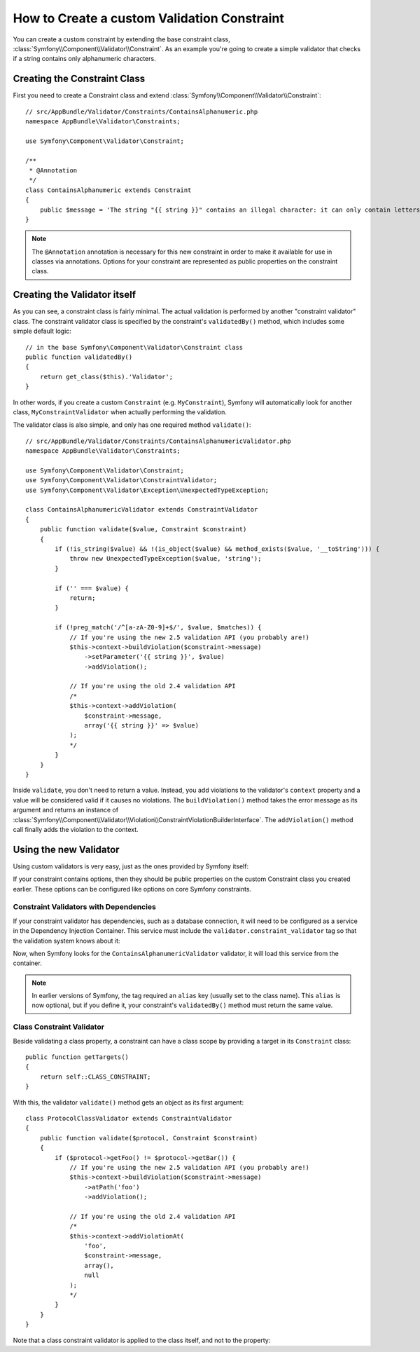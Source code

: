 .. index::
   single: Validation; Custom constraints

How to Create a custom Validation Constraint
============================================

You can create a custom constraint by extending the base constraint class,
:class:`Symfony\\Component\\Validator\\Constraint`.
As an example you're going to create a simple validator that checks if a string
contains only alphanumeric characters.

Creating the Constraint Class
-----------------------------

First you need to create a Constraint class and extend :class:`Symfony\\Component\\Validator\\Constraint`::

    // src/AppBundle/Validator/Constraints/ContainsAlphanumeric.php
    namespace AppBundle\Validator\Constraints;

    use Symfony\Component\Validator\Constraint;

    /**
     * @Annotation
     */
    class ContainsAlphanumeric extends Constraint
    {
        public $message = 'The string "{{ string }}" contains an illegal character: it can only contain letters or numbers.';
    }

.. note::

    The ``@Annotation`` annotation is necessary for this new constraint in
    order to make it available for use in classes via annotations.
    Options for your constraint are represented as public properties on the
    constraint class.

Creating the Validator itself
-----------------------------

As you can see, a constraint class is fairly minimal. The actual validation is
performed by another "constraint validator" class. The constraint validator
class is specified by the constraint's ``validatedBy()`` method, which
includes some simple default logic::

    // in the base Symfony\Component\Validator\Constraint class
    public function validatedBy()
    {
        return get_class($this).'Validator';
    }

In other words, if you create a custom ``Constraint`` (e.g. ``MyConstraint``),
Symfony will automatically look for another class, ``MyConstraintValidator``
when actually performing the validation.

The validator class is also simple, and only has one required method ``validate()``::

    // src/AppBundle/Validator/Constraints/ContainsAlphanumericValidator.php
    namespace AppBundle\Validator\Constraints;

    use Symfony\Component\Validator\Constraint;
    use Symfony\Component\Validator\ConstraintValidator;
    use Symfony\Component\Validator\Exception\UnexpectedTypeException;

    class ContainsAlphanumericValidator extends ConstraintValidator
    {
        public function validate($value, Constraint $constraint)
        {
            if (!is_string($value) && !(is_object($value) && method_exists($value, '__toString'))) {
                throw new UnexpectedTypeException($value, 'string');
            }

            if ('' === $value) {
                return;
            }

            if (!preg_match('/^[a-zA-Z0-9]+$/', $value, $matches)) {
                // If you're using the new 2.5 validation API (you probably are!)
                $this->context->buildViolation($constraint->message)
                    ->setParameter('{{ string }}', $value)
                    ->addViolation();

                // If you're using the old 2.4 validation API
                /*
                $this->context->addViolation(
                    $constraint->message,
                    array('{{ string }}' => $value)
                );
                */
            }
        }
    }

Inside ``validate``, you don't need to return a value. Instead, you add violations
to the validator's ``context`` property and a value will be considered valid
if it causes no violations. The ``buildViolation()`` method takes the error
message as its argument and returns an instance of
:class:`Symfony\\Component\\Validator\\Violation\\ConstraintViolationBuilderInterface`.
The ``addViolation()`` method call finally adds the violation to the context.

Using the new Validator
-----------------------

Using custom validators is very easy, just as the ones provided by Symfony itself:

.. configuration-block::

    .. code-block:: php-annotations

        // src/AppBundle/Entity/AcmeEntity.php
        use Symfony\Component\Validator\Constraints as Assert;
        use AppBundle\Validator\Constraints as AcmeAssert;

        class AcmeEntity
        {
            // ...

            /**
             * @Assert\NotBlank
             * @AcmeAssert\ContainsAlphanumeric
             */
            protected $name;

            // ...
        }

    .. code-block:: yaml

        # src/AppBundle/Resources/config/validation.yml
        AppBundle\Entity\AcmeEntity:
            properties:
                name:
                    - NotBlank: ~
                    - AppBundle\Validator\Constraints\ContainsAlphanumeric: ~

    .. code-block:: xml

        <!-- src/AppBundle/Resources/config/validation.xml -->
        <?xml version="1.0" encoding="UTF-8" ?>
        <constraint-mapping xmlns="http://symfony.com/schema/dic/constraint-mapping"
            xmlns:xsi="http://www.w3.org/2001/XMLSchema-instance"
            xsi:schemaLocation="http://symfony.com/schema/dic/constraint-mapping http://symfony.com/schema/dic/constraint-mapping/constraint-mapping-1.0.xsd">

            <class name="AppBundle\Entity\AcmeEntity">
                <property name="name">
                    <constraint name="NotBlank" />
                    <constraint name="AppBundle\Validator\Constraints\ContainsAlphanumeric" />
                </property>
            </class>
        </constraint-mapping>

    .. code-block:: php

        // src/AppBundle/Entity/AcmeEntity.php
        use Symfony\Component\Validator\Mapping\ClassMetadata;
        use Symfony\Component\Validator\Constraints\NotBlank;
        use AppBundle\Validator\Constraints\ContainsAlphanumeric;

        class AcmeEntity
        {
            public $name;

            public static function loadValidatorMetadata(ClassMetadata $metadata)
            {
                $metadata->addPropertyConstraint('name', new NotBlank());
                $metadata->addPropertyConstraint('name', new ContainsAlphanumeric());
            }
        }

If your constraint contains options, then they should be public properties
on the custom Constraint class you created earlier. These options can be
configured like options on core Symfony constraints.

Constraint Validators with Dependencies
~~~~~~~~~~~~~~~~~~~~~~~~~~~~~~~~~~~~~~~

If your constraint validator has dependencies, such as a database connection,
it will need to be configured as a service in the Dependency Injection
Container. This service must include the ``validator.constraint_validator``
tag so that the validation system knows about it:

.. configuration-block::

    .. code-block:: yaml

        # app/config/services.yml
        services:
            app.contains_alphanumeric_validator:
                class: AppBundle\Validator\Constraints\ContainsAlphanumericValidator
                tags:
                    - { name: validator.constraint_validator }

    .. code-block:: xml

        <!-- app/config/services.xml -->
        <?xml version="1.0" encoding="UTF-8" ?>
        <container xmlns="http://symfony.com/schema/dic/services"
            xmlns:xsi="http://www.w3.org/2001/XMLSchema-instance"
            xsi:schemaLocation="http://symfony.com/schema/dic/services
                http://symfony.com/schema/dic/services/services-1.0.xsd">

            <services>
                <service id="app.contains_alphanumeric_validator" class="AppBundle\Validator\Constraints\ContainsAlphanumericValidator">
                    <argument type="service" id="doctrine.orm.default_entity_manager" />
                    <tag name="validator.constraint_validator" />
                </service>
            </services>
        </container>

    .. code-block:: php

        // app/config/services.php
        use AppBundle\Validator\Constraints\ContainsAlphanumericValidator;

        $container
            ->register('app.contains_alphanumeric_validator', ContainsAlphanumericValidator::class)
            ->addTag('validator.constraint_validator');

Now, when Symfony looks for the ``ContainsAlphanumericValidator`` validator, it will
load this service from the container.

.. note::

    In earlier versions of Symfony, the tag required an ``alias`` key (usually
    set to the class name). This ``alias`` is now optional, but if you define
    it, your constraint's ``validatedBy()`` method must return the same value.

Class Constraint Validator
~~~~~~~~~~~~~~~~~~~~~~~~~~

Beside validating a class property, a constraint can have a class scope by
providing a target in its ``Constraint`` class::

    public function getTargets()
    {
        return self::CLASS_CONSTRAINT;
    }

With this, the validator ``validate()`` method gets an object as its first argument::

    class ProtocolClassValidator extends ConstraintValidator
    {
        public function validate($protocol, Constraint $constraint)
        {
            if ($protocol->getFoo() != $protocol->getBar()) {
                // If you're using the new 2.5 validation API (you probably are!)
                $this->context->buildViolation($constraint->message)
                    ->atPath('foo')
                    ->addViolation();

                // If you're using the old 2.4 validation API
                /*
                $this->context->addViolationAt(
                    'foo',
                    $constraint->message,
                    array(),
                    null
                );
                */
            }
        }
    }

Note that a class constraint validator is applied to the class itself, and
not to the property:

.. configuration-block::

    .. code-block:: php-annotations

        /**
         * @AcmeAssert\ContainsAlphanumeric
         */
        class AcmeEntity
        {
            // ...
        }

    .. code-block:: yaml

        # src/AppBundle/Resources/config/validation.yml
        AppBundle\Entity\AcmeEntity:
            constraints:
                - AppBundle\Validator\Constraints\ContainsAlphanumeric: ~

    .. code-block:: xml

        <!-- src/AppBundle/Resources/config/validation.xml -->
        <class name="AppBundle\Entity\AcmeEntity">
            <constraint name="AppBundle\Validator\Constraints\ContainsAlphanumeric" />
        </class>
